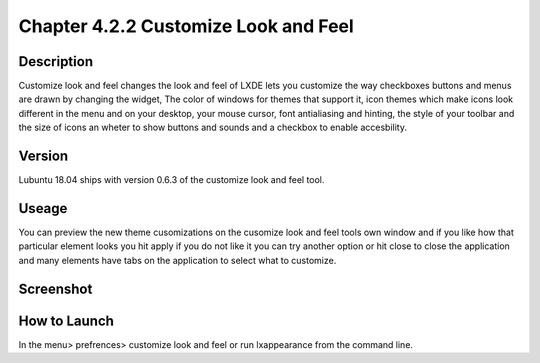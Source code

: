 Chapter 4.2.2 Customize Look and Feel
=====================================

Description
-----------
Customize look and feel changes the look and feel of LXDE lets you customize the way checkboxes buttons and menus are drawn by changing the widget, The color of windows for themes that support it, icon themes which make icons look different in the menu and on your desktop, your mouse cursor, font antialiasing and hinting, the style of your toolbar and the size of icons an wheter to show buttons and sounds and a checkbox to enable accesbility.

Version
-------
Lubuntu 18.04 ships with version 0.6.3 of the customize look and feel tool.

Useage
------
You can preview the new theme cusomizations on the cusomize look and feel tools own window and if you like how that particular element looks you hit apply if you do not like it you can try another option or hit close to close the application and many elements have tabs on the application to select what to customize.

Screenshot
----------
  .. image:: customize_look_and_feel.png
    :width:80%

How to Launch
-------------
In the menu> prefrences> customize look and feel or run lxappearance from the command line.
